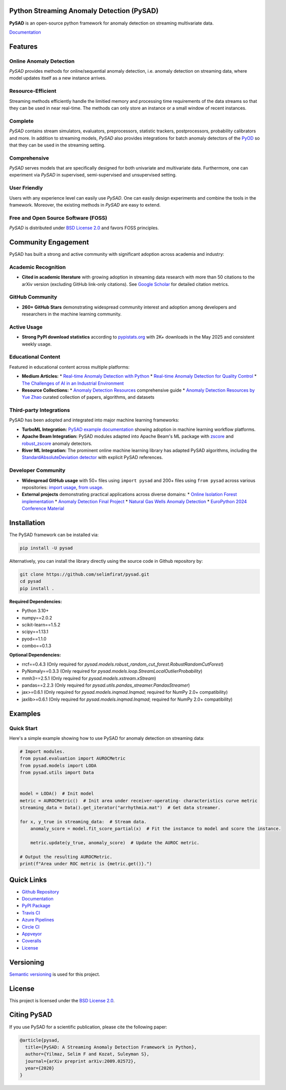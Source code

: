 .. image:: https://github.com/selimfirat/pysad/raw/master/docs/logo.png
    :align: center

Python Streaming Anomaly Detection (PySAD)
==========================================

.. image:: https://img.shields.io/pypi/v/pysad
    :target: https://pypi.org/project/pysad/
    :alt: PyPI

.. image:: https://img.shields.io/github/v/release/selimfirat/pysad
   :target: https://github.com/selimfirat/pysad/releases
   :alt: GitHub release (latest by date)

.. image:: https://readthedocs.org/projects/pysad/badge/?version=latest
   :target: https://pysad.readthedocs.io/en/latest/?badge=latest
   :alt: Documentation status

.. image:: https://badges.gitter.im/selimfirat-pysad/community.svg
   :target: https://gitter.im/selimfirat-pysad/community?utm_source=share-link&utm_medium=link&utm_campaign=share-link
   :alt: Gitter

.. image:: https://dev.azure.com/selimfirat/pysad/_apis/build/status/selimfirat.pysad?branchName=master
   :target: https://dev.azure.com/selimfirat/pysad/_build/latest?definitionId=2&branchName=master
   :alt: Azure Pipelines Build Status

.. image:: https://travis-ci.org/selimfirat/pysad.svg?branch=master
   :target: https://travis-ci.org/selimfirat/pysad
   :alt: Travis CI Build Status

.. image:: https://ci.appveyor.com/api/projects/status/ceghuv517ghqgjce/branch/master?svg=true
   :target: https://ci.appveyor.com/project/selimfirat/pysad/branch/master
   :alt: Appveyor Build status

.. image:: https://circleci.com/gh/selimfirat/pysad.svg?style=svg
   :target: https://circleci.com/gh/selimfirat/pysad
   :alt: Circle CI

.. image:: https://coveralls.io/repos/github/selimfirat/pysad/badge.svg?branch=master
   :target: https://coveralls.io/github/selimfirat/pysad?branch=master
   :alt: Coverage Status

.. image:: https://img.shields.io/pypi/pyversions/pysad
   :target: https://github.com/selimfirat/pysad/
   :alt: PyPI - Python Version

.. image:: https://img.shields.io/badge/platforms-linux--64%2Cosx--64%2Cwin--64-green
   :target: https://github.com/selimfirat/pysad/
   :alt: Supported Platforms

.. image:: https://img.shields.io/github/license/selimfirat/pysad.svg
   :target: https://github.com/selimfirat/pysad/blob/master/LICENSE
   :alt: License


**PySAD** is an open-source python framework for anomaly detection on streaming multivariate data.

`Documentation <https://pysad.readthedocs.io/en/latest/>`__

Features
========

Online Anomaly Detection
^^^^^^^^^^^^^^^^^^^^^^^^

`PySAD` provides methods for online/sequential anomaly detection, i.e. anomaly detection on streaming data, where model updates itself as a new instance arrives.


Resource-Efficient
^^^^^^^^^^^^^^^^^^

Streaming methods efficiently handle the limitied memory and processing time requirements of the data streams so that they can be used in near real-time. The methods can only store an instance or a small window of recent instances.


Complete
^^^^^^^^

`PySAD` contains stream simulators, evaluators, preprocessors, statistic trackers, postprocessors, probability calibrators and more. In addition to streaming models, `PySAD` also provides integrations for batch anomaly detectors of the `PyOD <https://github.com/yzhao062/pyod/>`_ so that they can be used in the streaming setting.


Comprehensive
^^^^^^^^^^^^^

`PySAD` serves models that are specifically designed for both univariate and multivariate data. Furthermore, one can experiment via `PySAD` in supervised, semi-supervised and unsupervised setting.


User Friendly
^^^^^^^^^^^^^

Users with any experience level can easily use `PySAD`. One can easily design experiments and combine the tools in the framework. Moreover, the existing methods in `PySAD` are easy to extend.


Free and Open Source Software (FOSS)
^^^^^^^^^^^^^^^^^^^^^^^^^^^^^^^^^^^^

`PySAD` is distributed under `BSD License 2.0 <https://github.com/selimfirat/pysad/blob/master/LICENSE>`_ and favors FOSS principles.

Community Engagement
=====================

PySAD has built a strong and active community with significant adoption across academia and industry:

Academic Recognition
^^^^^^^^^^^^^^^^^^^^

* **Cited in academic literature** with growing adoption in streaming data research with more than 50 citations to the arXiv version (excluding GitHub link-only citations). See `Google Scholar <https://scholar.google.com/citations?view_op=view_citation&hl=tr&user=R6Hwp20AAAAJ&citation_for_view=R6Hwp20AAAAJ:2osOgNQ5qMEC>`_ for detailed citation metrics.

GitHub Community
^^^^^^^^^^^^^^^^^

* **260+ GitHub Stars** demonstrating widespread community interest and adoption among developers and researchers in the machine learning community.

Active Usage
^^^^^^^^^^^^

* **Strong PyPI download statistics** according to `pypistats.org <https://pypistats.org/packages/pysad>`_ with 2K+ downloads in the May 2025 and consistent weekly usage.

Educational Content
^^^^^^^^^^^^^^^^^^^

Featured in educational content across multiple platforms:

* **Medium Articles:**
  * `Real-time Anomaly Detection with Python <https://medium.com/data-science/real-time-anomaly-detection-with-python-36e3455e84e2>`_
  * `Real-time Anomaly Detection for Quality Control <https://medium.com/data-science/real-time-anomaly-detection-for-quality-control-e6af28a3350d>`_
  * `The Challenges of AI in an Industrial Environment <https://medium.com/@anthonycvn/the-challenges-of-ai-in-an-industrial-environment-6e118a8daa67>`_

* **Resource Collections:**
  * `Anomaly Detection Resources <https://andrewm4894.com/2021/01/03/anomaly-detection-resources/>`_ comprehensive guide
  * `Anomaly Detection Resources by Yue Zhao <https://github.com/yzhao062/anomaly-detection-resources>`_ curated collection of papers, algorithms, and datasets

Third-party Integrations
^^^^^^^^^^^^^^^^^^^^^^^^^

PySAD has been adopted and integrated into major machine learning frameworks:

* **TurboML Integration:** `PySAD example documentation <https://docs.turboml.com/wyo_models/pysad_example/>`_ showing adoption in machine learning workflow platforms.

* **Apache Beam Integration:** PySAD modules adapted into Apache Beam's ML package with `zscore <https://beam.apache.org/releases/pydoc/2.64.0/apache_beam.ml.anomaly.detectors.zscore.html>`_ and `robust_zscore <https://beam.apache.org/releases/pydoc/2.64.0/apache_beam.ml.anomaly.detectors.robust_zscore.html>`_ anomaly detectors.

* **River ML Integration:** The prominent online machine learning library has adapted PySAD algorithms, including the `StandardAbsoluteDeviation detector <https://riverml.xyz/0.20.0/api/anomaly/StandardAbsoluteDeviation/?query=pysad>`_ with explicit PySAD references.

Developer Community
^^^^^^^^^^^^^^^^^^^

* **Widespread GitHub usage** with 50+ files using ``import pysad`` and 200+ files using ``from pysad`` across various repositories: `import usage <https://github.com/search?q=%22import+pysad%22&type=code>`_, `from usage <https://github.com/search?q=%22from+pysad%22&type=code>`_.

* **External projects** demonstrating practical applications across diverse domains:
  * `Online Isolation Forest implementation <https://github.com/ineveLoppiliF/Online-Isolation-Forest>`_
  * `Anomaly Detection Final Project <https://github.com/berfinkavsut/anomaly-detection-final-project>`_
  * `Natural Gas Wells Anomaly Detection <https://github.com/charles-cao/Anomaly-detection-in-natural-gas-wells>`_
  * `EuroPython 2024 Conference Material <https://github.com/ciortanmadalina/europython2024>`_

Installation
============


The PySAD framework can be installed via:


.. code-block:: bash

    pip install -U pysad


Alternatively, you can install the library directly using the source code in Github repository by:


.. code-block:: bash

    git clone https://github.com/selimfirat/pysad.git
    cd pysad
    pip install .


**Required Dependencies:**


* Python 3.10+
* numpy==2.0.2
* scikit-learn==1.5.2
* scipy==1.13.1
* pyod==1.1.0
* combo==0.1.3

**Optional Dependencies:**


* rrcf==0.4.3 (Only required for  `pysad.models.robust_random_cut_forest.RobustRandomCutForest`)
* PyNomaly==0.3.3 (Only required for  `pysad.models.loop.StreamLocalOutlierProbability`)
* mmh3==2.5.1 (Only required for  `pysad.models.xstream.xStream`)
* pandas==2.2.3 (Only required for  `pysad.utils.pandas_streamer.PandasStreamer`)
* jax>=0.6.1 (Only required for  `pysad.models.inqmad.Inqmad`; required for NumPy 2.0+ compatibility)
* jaxlib>=0.6.1 (Only required for  `pysad.models.inqmad.Inqmad`; required for NumPy 2.0+ compatibility)

Examples
========

Quick Start
^^^^^^^^^^^^^^^^^^

Here's a simple example showing how to use PySAD for anomaly detection on streaming data:

.. code-block:: python

    # Import modules.
    from pysad.evaluation import AUROCMetric
    from pysad.models import LODA
    from pysad.utils import Data


    model = LODA()  # Init model
    metric = AUROCMetric()  # Init area under receiver-operating- characteristics curve metric
    streaming_data = Data().get_iterator("arrhythmia.mat")  # Get data streamer.

    for x, y_true in streaming_data:  # Stream data.
        anomaly_score = model.fit_score_partial(x)  # Fit the instance to model and score the instance.

        metric.update(y_true, anomaly_score)  # Update the AUROC metric.

    # Output the resulting AUROCMetric.
    print(f"Area under ROC metric is {metric.get()}.")

Quick Links
============

* `Github Repository <https://github.com/selimfirat/pysad/>`_

* `Documentation <http://pysad.readthedocs.io/>`__

* `PyPI Package <https://pypi.org/project/pysad>`_

* `Travis CI <https://travis-ci.com/github/selimfirat/pysad>`_

* `Azure Pipelines <https://dev.azure.com/selimfirat/pysad/>`_

* `Circle CI <https://circleci.com/gh/selimfirat/pysad/>`_

* `Appveyor <https://ci.appveyor.com/project/selimfirat/pysad/branch/master>`_

* `Coveralls <https://coveralls.io/github/selimfirat/pysad?branch=master>`_

* `License <https://github.com/selimfirat/pysad/blob/master/LICENSE>`_



Versioning
==========

`Semantic versioning <http://semver.org/>`_ is used for this project.

License
=======

This project is licensed under the `BSD License 2.0 <https://github.com/selimfirat/pysad/blob/master/LICENSE>`_.


Citing PySAD
============
If you use PySAD for a scientific publication, please cite the following paper:

.. code-block::

    @article{pysad,
      title={PySAD: A Streaming Anomaly Detection Framework in Python},
      author={Yilmaz, Selim F and Kozat, Suleyman S},
      journal={arXiv preprint arXiv:2009.02572},
      year={2020}
    }